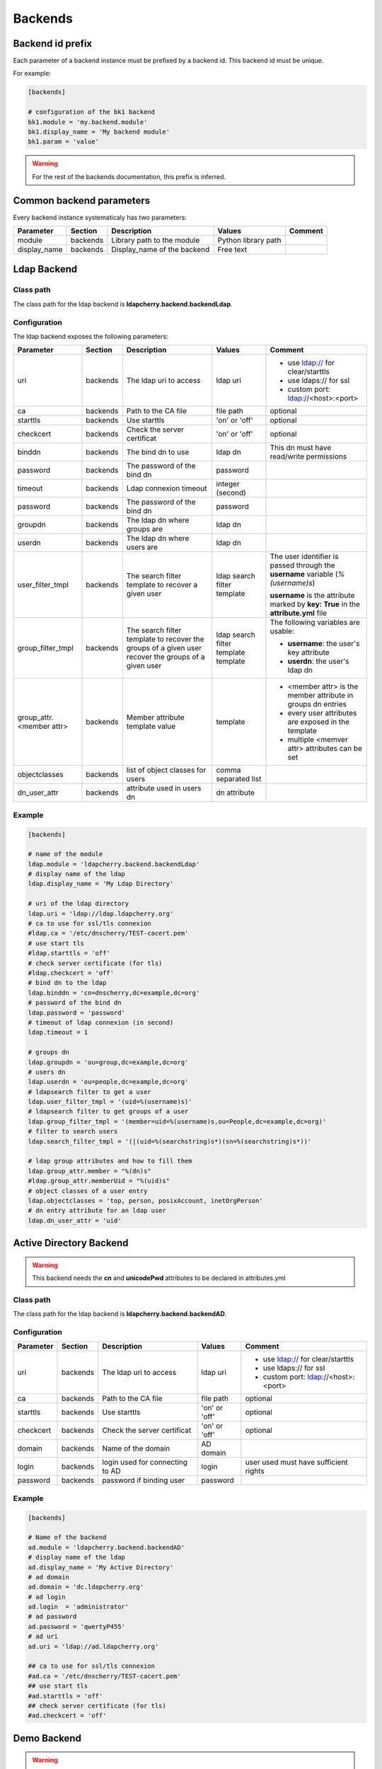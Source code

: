 Backends
========

Backend id prefix
-----------------

Each parameter of a backend instance must be prefixed by a backend id.
This backend id must be unique.

For example:

.. sourcecode:: ini

    [backends]

    # configuration of the bk1 backend
    bk1.module = 'my.backend.module'
    bk1.display_name = 'My backend module'
    bk1.param = 'value'

.. warning::
    For the rest of the backends documentation, this prefix is inferred.

Common backend parameters
-------------------------

Every backend instance systematicaly has two parameters:

+---------------------+----------+------------------------------------+--------------------------+--------------------------------------------+
|      Parameter      | Section  |            Description             |           Values         |                Comment                     |
+=====================+==========+====================================+==========================+============================================+
| module              | backends | Library path to the module         | Python library path      |                                            |
+---------------------+----------+------------------------------------+--------------------------+--------------------------------------------+
| display_name        | backends | Display_name of the backend        | Free text                |                                            |
+---------------------+----------+------------------------------------+--------------------------+--------------------------------------------+

Ldap Backend
------------

Class path
^^^^^^^^^^

The class path for the ldap backend is **ldapcherry.backend.backendLdap**.

Configuration
^^^^^^^^^^^^^

The ldap backend exposes the following parameters:

+--------------------------+----------+------------------------------------+--------------------------+--------------------------------------------+
|      Parameter           | Section  |            Description             |           Values         |                Comment                     |
+==========================+==========+====================================+==========================+============================================+
| uri                      | backends | The ldap uri to access             | ldap uri                 | * use ldap:// for clear/starttls           |
|                          |          |                                    |                          | * use ldaps:// for ssl                     |
|                          |          |                                    |                          | * custom port: ldap://<host>:<port>        |
+--------------------------+----------+------------------------------------+--------------------------+--------------------------------------------+
| ca                       | backends | Path to the CA file                | file path                | optional                                   |
+--------------------------+----------+------------------------------------+--------------------------+--------------------------------------------+
| starttls                 | backends | Use starttls                       | 'on' or 'off'            | optional                                   |
+--------------------------+----------+------------------------------------+--------------------------+--------------------------------------------+
| checkcert                | backends | Check the server certificat        | 'on' or 'off'            | optional                                   |
+--------------------------+----------+------------------------------------+--------------------------+--------------------------------------------+
| binddn                   | backends | The bind dn to use                 | ldap dn                  | This dn must have read/write permissions   |
+--------------------------+----------+------------------------------------+--------------------------+--------------------------------------------+
| password                 | backends | The password of the bind dn        | password                 |                                            |
+--------------------------+----------+------------------------------------+--------------------------+--------------------------------------------+
| timeout                  | backends | Ldap connexion timeout             | integer (second)         |                                            |
+--------------------------+----------+------------------------------------+--------------------------+--------------------------------------------+
| password                 | backends | The password of the bind dn        | password                 |                                            |
+--------------------------+----------+------------------------------------+--------------------------+--------------------------------------------+
| groupdn                  | backends | The ldap dn where groups are       | ldap dn                  |                                            |
+--------------------------+----------+------------------------------------+--------------------------+--------------------------------------------+
| userdn                   | backends | The ldap dn where users are        | ldap dn                  |                                            |
+--------------------------+----------+------------------------------------+--------------------------+--------------------------------------------+
| user_filter_tmpl         | backends | The search filter template         | ldap search filter       | The user identifier is passed through      |
|                          |          | to recover a given user            | template                 | the **username** variable (*%(username)s*) |
|                          |          |                                    |                          |                                            |
|                          |          |                                    |                          | **username** is the attribute marked by    |
|                          |          |                                    |                          | **key: True** in the **attribute.yml** file|
+--------------------------+----------+------------------------------------+--------------------------+--------------------------------------------+
| group_filter_tmpl        | backends | The search filter template to      | ldap search filter       | The following variables are usable:        |
|                          |          | recover the groups of a given user | template                 |                                            |
|                          |          | recover the groups of a given user | template                 | * **username**: the user's key attribute   |
|                          |          |                                    |                          | * **userdn**: the user's ldap dn           |
+--------------------------+----------+------------------------------------+--------------------------+--------------------------------------------+
| group_attr.<member attr> | backends | Member attribute template value    | template                 | * <member attr> is the member attribute    |
|                          |          |                                    |                          |   in groups dn entries                     |
|                          |          |                                    |                          | * every user attributes are exposed        |
|                          |          |                                    |                          |   in the template                          |
|                          |          |                                    |                          | * multiple <memver attr> attributes        |
|                          |          |                                    |                          |   can be set                               |
+--------------------------+----------+------------------------------------+--------------------------+--------------------------------------------+
| objectclasses            | backends | list of object classes for users   | comma separated list     |                                            |
+--------------------------+----------+------------------------------------+--------------------------+--------------------------------------------+
| dn_user_attr             | backends | attribute used in users dn         | dn attribute             |                                            |
+--------------------------+----------+------------------------------------+--------------------------+--------------------------------------------+


Example
^^^^^^^

.. sourcecode:: ini

    [backends]
    
    # name of the module
    ldap.module = 'ldapcherry.backend.backendLdap'
    # display name of the ldap
    ldap.display_name = 'My Ldap Directory'
    
    # uri of the ldap directory
    ldap.uri = 'ldap://ldap.ldapcherry.org'
    # ca to use for ssl/tls connexion
    #ldap.ca = '/etc/dnscherry/TEST-cacert.pem'
    # use start tls
    #ldap.starttls = 'off'
    # check server certificate (for tls)
    #ldap.checkcert = 'off'
    # bind dn to the ldap
    ldap.binddn = 'cn=dnscherry,dc=example,dc=org'
    # password of the bind dn
    ldap.password = 'password'
    # timeout of ldap connexion (in second)
    ldap.timeout = 1
    
    # groups dn
    ldap.groupdn = 'ou=group,dc=example,dc=org'
    # users dn
    ldap.userdn = 'ou=people,dc=example,dc=org'
    # ldapsearch filter to get a user
    ldap.user_filter_tmpl = '(uid=%(username)s)'
    # ldapsearch filter to get groups of a user
    ldap.group_filter_tmpl = '(member=uid=%(username)s,ou=People,dc=example,dc=org)'
    # filter to search users
    ldap.search_filter_tmpl = '(|(uid=%(searchstring)s*)(sn=%(searchstring)s*))'
    
    # ldap group attributes and how to fill them
    ldap.group_attr.member = "%(dn)s"
    #ldap.group_attr.memberUid = "%(uid)s"
    # object classes of a user entry
    ldap.objectclasses = 'top, person, posixAccount, inetOrgPerson'
    # dn entry attribute for an ldap user
    ldap.dn_user_attr = 'uid'


Active Directory Backend
------------------------

.. warning:: This backend needs the **cn** and **unicodePwd** attributes to be declared in attributes.yml

Class path
^^^^^^^^^^

The class path for the ldap backend is **ldapcherry.backend.backendAD**.

Configuration
^^^^^^^^^^^^^

+--------------------------+----------+------------------------------------+--------------------------+--------------------------------------------+
|      Parameter           | Section  |            Description             |           Values         |                Comment                     |
+==========================+==========+====================================+==========================+============================================+
| uri                      | backends | The ldap uri to access             | ldap uri                 | * use ldap:// for clear/starttls           |
|                          |          |                                    |                          | * use ldaps:// for ssl                     |
|                          |          |                                    |                          | * custom port: ldap://<host>:<port>        |
+--------------------------+----------+------------------------------------+--------------------------+--------------------------------------------+
| ca                       | backends | Path to the CA file                | file path                | optional                                   |
+--------------------------+----------+------------------------------------+--------------------------+--------------------------------------------+
| starttls                 | backends | Use starttls                       | 'on' or 'off'            | optional                                   |
+--------------------------+----------+------------------------------------+--------------------------+--------------------------------------------+
| checkcert                | backends | Check the server certificat        | 'on' or 'off'            | optional                                   |
+--------------------------+----------+------------------------------------+--------------------------+--------------------------------------------+
| domain                   | backends | Name of the domain                 | AD domain                |                                            |
+--------------------------+----------+------------------------------------+--------------------------+--------------------------------------------+
| login                    | backends | login used for connecting to AD    | login                    | user used must have sufficient rights      |
+--------------------------+----------+------------------------------------+--------------------------+--------------------------------------------+
| password                 | backends | password if binding user           | password                 |                                            |
+--------------------------+----------+------------------------------------+--------------------------+--------------------------------------------+

Example
^^^^^^^

.. sourcecode:: ini


    [backends]

    # Name of the backend
    ad.module = 'ldapcherry.backend.backendAD'
    # display name of the ldap
    ad.display_name = 'My Active Directory'
    # ad domain
    ad.domain = 'dc.ldapcherry.org'
    # ad login
    ad.login  = 'administrator'
    # ad password 
    ad.password = 'qwertyP455'
    # ad uri
    ad.uri = 'ldap://ad.ldapcherry.org'
    
    ## ca to use for ssl/tls connexion
    #ad.ca = '/etc/dnscherry/TEST-cacert.pem'
    ## use start tls
    #ad.starttls = 'off'
    ## check server certificate (for tls)
    #ad.checkcert = 'off'
    
Demo Backend
------------

.. warning:: This backend is only meant for demo.

Class path
^^^^^^^^^^

The class path for the ldap backend is **ldapcherry.backend.backendDemo**.

Configuration
^^^^^^^^^^^^^
+-------------------+----------+----------------------------+----------------------+----------------------------+
|      Parameter    | Section  |            Description     |           Values     |                Comment     |
+===================+==========+============================+======================+============================+
| admin.user        | backends | Login for default admin    | string               | optional, default: 'admin' |
+-------------------+----------+----------------------------+----------------------+----------------------------+
| admin.password    | backends | Password for default admin | string               | optional, default: 'admin' |
+-------------------+----------+----------------------------+----------------------+----------------------------+
| admin.groups      | backends | Groups for default admin   | comma separated list |                            |
+-------------------+----------+----------------------------+----------------------+----------------------------+
| basic.user        | backends | Login for default user     | string               | optional, default: 'user'  |
+-------------------+----------+----------------------------+----------------------+----------------------------+
| basic.password    | backends | Password for default user  | string               | optional, default: 'user'  |
+-------------------+----------+----------------------------+----------------------+----------------------------+
| basic.groups      | backends | Groups for default user    | comma separated list |                            |
+-------------------+----------+----------------------------+----------------------+----------------------------+
| pwd_attr          | backends | Password attribute name    | string               |                            |
+-------------------+----------+----------------------------+----------------------+----------------------------+
| search_attributes | backends | Attributes used for search | comma separated list |                            |
+-------------------+----------+----------------------------+----------------------+----------------------------+

Example
^^^^^^^

.. sourcecode:: ini

    [backends]

    # path to the module
    demo.module = 'ldapcherry.backend.backendDemo'
    # display name of the module
    demo.display_name  = 'Demo Backend'

    ## admin user login (optional, default: 'admin')
    #demo.admin.user = 'admin'
    ## admin user password (optional: default 'admin')
    #demo.admin.password = 'admin'
    # groups for the default admin user (comma separated)
    demo.admin.groups  = 'DnsAdmins'

    ## basic user login (optional, default: 'user')
    #demo.basic.user = 'user'
    ## admin user password (optional: default 'user')
    #demo.basic.password = 'user'
    # groups for the default basic user (comma separated)
    demo.basic.groups  = 'Test 2, Test 1'

    # password attribute used for auth
    demo.pwd_attr = 'userPassword'
    # attributes to search on
    demo.search_attributes = 'cn, sn, givenName, uid'

